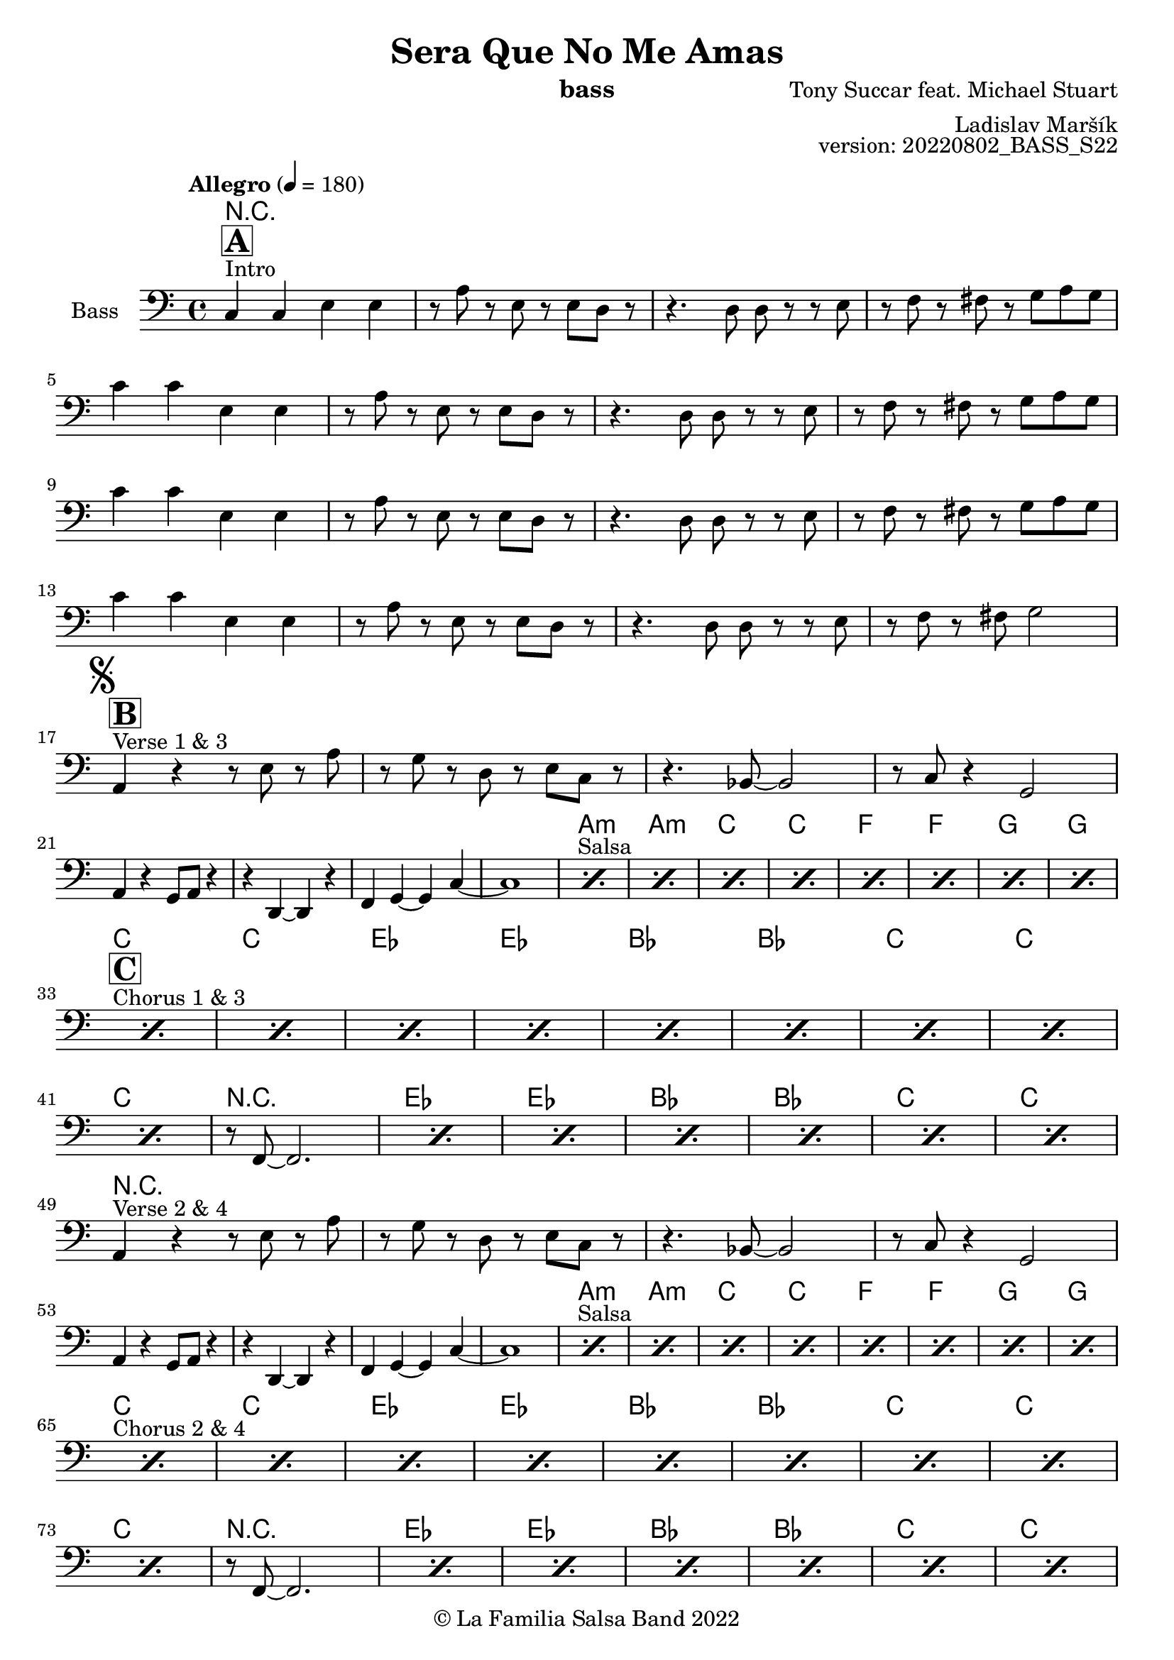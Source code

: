 \version "2.22.2"

\header {
  title = "Sera Que No Me Amas"
  instrument = "bass"
  composer = "Tony Succar feat. Michael Stuart"
  arranger = "Ladislav Maršík"
  opus = "version: 20220802_BASS_S22"
  copyright = "© La Familia Salsa Band 2022"
}

inst =
#(define-music-function
  (string)
  (string?)
  #{ <>^\markup \abs-fontsize #16 \bold \box #string #})

makePercent =
#(define-music-function (note) (ly:music?)
   (make-music 'PercentEvent
               'length (ly:music-length note)))

Bass = \new Voice \relative c {
  \set Staff.instrumentName = \markup {
    \center-align { "Bass" }
  }
  \set Staff.midiInstrument = "acoustic bass"
  \set Staff.midiMaximumVolume = #1.5

  \clef bass
  \key a \minor
  \time 4/4
  \tempo "Allegro" 4 = 180

  <>^\markup { "Intro" }
  \inst "A"
  c4 c e e |
  r8 a r e r e d r |
  r4. d8 d r r e |
  r f r fis r g a g | \break
  c4  c e, e |
  r8 a r e r e d r |
  r4. d8 d r r e |
  r f r fis r g a g | \break
  c4  c e, e |
  r8 a r e r e d r |
  r4. d8 d r r e |
  r f r fis r g a g | \break
  c4  c e, e |
  r8 a r e r e d r |
  r4. d8 d r r e |
  r f r fis g2 | \break
  \mark \markup { \musicglyph "scripts.segno" }
  <>^\markup { "Verse 1 & 3" }
  \inst "B"
  a,4 r r8 e' r a |
  r g r d r e c r |
  r4. bes8 ~ bes2 |
  r8 c r4 g2 | \break
  a4 r g8 a r4 |
  r d,4 ~ d r |
  f4 g ~ g c ~ |
  c1 |
  <>^\markup { "Salsa" }
  \repeat percent 8 { \makePercent s1 }
  \break
  <>^\markup { "Chorus 1 & 3" }
  \inst "C"
  \repeat percent 8 { \makePercent s1 }
  \break
  \makePercent s1 |
  r8 f,8 ~ f2. |
  \repeat percent 6 { \makePercent s1 }
  \break
  a4 ^\markup { "Verse 2 & 4" }     r r8 e' r a |
  r g r d r e c r |
  r4. bes8 ~ bes2 |
  r8 c r4 g2 | \break
  a4 r g8 a r4 |
  r d,4 ~ d r |
  f4 g ~ g c ~ |
  c1 |
  <>^\markup { "Salsa" }
  \repeat percent 8 { \makePercent s1 }
  \break
  <>^\markup { "Chorus 2 & 4" }
  \repeat percent 8 { \makePercent s1 }
  \break
  \makePercent s1 |
  r8 f,8 ~ f2. |
  \repeat percent 6 { \makePercent s1 }
  \break
  
  <>^\markup { "Ya No Se (calm)" }
  \inst "D"
  \repeat percent 8 { \makePercent s1 }
  \break
  
  <>^\markup { "(salsa)" } 
  \repeat percent 6 { \makePercent s1 }
  d4. a'8 ~ a4. bes8 ~ |
  bes4. g8 ~ g2 |
  \mark \markup { \musicglyph "scripts.coda" } 
  
  R1*8 ^\markup { "Chorus" }   \break
  R1 |
  r8 f8 ~ f2. |
  R1*6    \break
  
  \break
  \set Score.skipBars = ##t R1*16 ^\markup { "Solo Trombone (C, E, F, G)" }
  \set Score.skipBars = ##t R1*16 ^\markup { "Solo Trumpet" }
  \set Score.skipBars = ##t R1*16 ^\markup { "Solo Sax" }
  \set Score.skipBars = ##t R1*16 ^\markup { "Solo Piano" } |
  r1 \fermata ^\markup { "Wait for apel" } | |
  g8 \f g -. r g -. r g ~ g4 \tenuto  ^\markup { "D.S. al Coda" } | \break

  R1*4 |\break

  \repeat volta 4 {
    c8  ^\markup { "Coda2 3x" } c r a r c r d \fermata ^\markup { "wait on D on 3rd" } |
    r es r e r g a g |   \break 
  }

  c,8 c r a r c r d |
  r es r e r g a g |   
  c,8 \accent r8 r2. |
  
  \bar "|."
  \bar "|."  
}

Chords = \chords {
  R1*24

  a1:m  | a:m |  c  |  c  |
  f  | f | g | g  | \break
  c | c | es | es |
  bes | bes | c | c |
  c | r  | es | es |
  bes | bes | c | c |
  
  R1*8
  
  a1:m  | a:m |  c  |  c  |
  f  | f | g | g  | \break
  c | c | es | es |
  bes | bes | c | c |
  c | r  | es | es |
  bes | bes | c | c |
  
  c  | e:m |  f  |  g  |
  c  | e:m |  f  |  g  | \break
  
  c  | a:m |  f  |  g  |
  c  | a:m | r  | r  \break
  c | c | es | es |
  bes | bes | c | c |
  c | r  | es | es |
  bes | bes | c | c |
  R1*66
  
  c1  | e:dim |  f  |  g  |  \break
  
}

\score {
  \compressMMRests \new StaffGroup <<
    %\new Staff << \Trumpet >>
    %\new Staff << \Saxophone >>
    %\new Staff << \Trombone >>
    %\new PianoStaff <<
    %  \new Staff = "upper" \upper
    %  \new Staff = "lower" \lower
    %>>
    \Chords
    \new Staff << \Bass >>
    %\new DrumStaff \with {
    %  drumStyleTable = #congas-style
    %  \override StaffSymbol.line-count = #2
    %  \override BarLine.bar-extent = #'(-1 . 1)
    %}
    %<<
    %  \Congas
    %>>
    %\new DrumStaff \with {
    %  drumStyleTable = #timbales-style
    %  \override StaffSymbol.line-count = #2
    %  \override BarLine.bar-extent = #'(-1 . 1)
    %}
    %<<
    %  \Timbales
    %>>
  >>
  \layout {
  }
}

%\score {
%\compressMMRests \unfoldRepeats {
%\new StaffGroup <<
%\new Staff << \Trumpet >>
%\new Staff << \Saxophone >>
%\new Staff << \Trombone >>
%\new PianoStaff <<
%  \set PianoStaff.instrumentName = #"Piano  "
%  \new Staff = "upper" \upper
%  \new Staff = "lower" \lower
%>>
%\new Staff << \Bass >>
%\new DrumStaff \with {
%  drumStyleTable = #congas-style
%  \override StaffSymbol.line-count = #2
%  \override BarLine.bar-extent = #'(-1 . 1) 
%}  
%<<
%  \Congas
%>>
%\new DrumStaff \with {
%  drumStyleTable = #timbales-style
%  \override StaffSymbol.line-count = #2
%  \override BarLine.bar-extent = #'(-1 . 1)
%}
%<<
%  \Timbales
%>>
%>>
%}
%\midi {
%}
%}